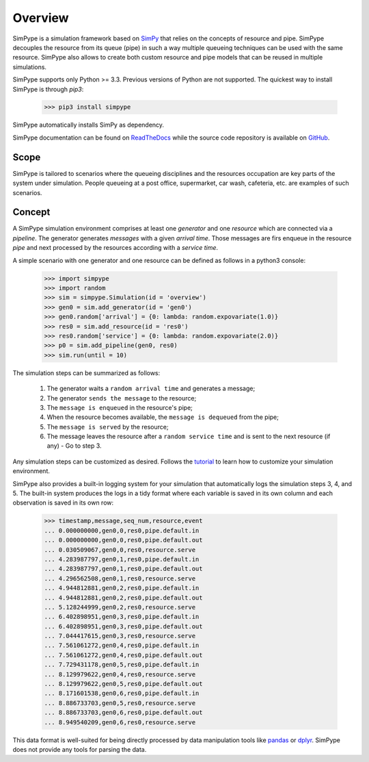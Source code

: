 ========
Overview
========

SimPype is a simulation framework based on `SimPy <http://simpy.readthedocs.io>`_ that relies on the concepts of resource and pipe.
SimPype decouples the resource from its queue (pipe) in such a way multiple queueing techniques can be used with the same resource.
SimPype also allows to create both custom resource and pipe models that can be reused in multiple simulations.

SimPype supports only Python >= 3.3. Previous versions of Python are not supported.
The quickest way to install SimPype is through `pip3`: 

    >>> pip3 install simpype

SimPype automatically installs SimPy as dependency.

SimPype documentation can be found on `ReadTheDocs <http://simpype.readthedocs.io>`_ while the source code repository is available on `GitHub <https://github.com/Mallets/SimPype>`_.

Scope
=====

SimPype is tailored to scenarios where the queueing disciplines and the resources occupation are key parts of the system under simulation.
People queueing at a post office, supermarket, car wash, cafeteria, etc. are examples of such scenarios.

Concept
=======

A SimPype simulation environment comprises at least one `generator` and one `resource` which are connected via a `pipeline`.
The generator generates `messages` with a given `arrival time`.
Those messages are firs enqueue in the resource `pipe` and next processed by the resources according with a `service time`.

A simple scenario with one generator and one resource can be defined as follows in a python3 console:

    >>> import simpype
    >>> import random
    >>> sim = simpype.Simulation(id = 'overview')
    >>> gen0 = sim.add_generator(id = 'gen0')
    >>> gen0.random['arrival'] = {0: lambda: random.expovariate(1.0)}
    >>> res0 = sim.add_resource(id = 'res0')
    >>> res0.random['service'] = {0: lambda: random.expovariate(2.0)}
    >>> p0 = sim.add_pipeline(gen0, res0)
    >>> sim.run(until = 10)

The simulation steps can be summarized as follows:

    1. The generator waits a ``random arrival time`` and generates a message;
    2. The generator ``sends the message`` to the resource;
    3. The ``message is enqueued`` in the resource's pipe;
    4. When the resource becomes available, the ``message is dequeued`` from the pipe;
    5. The ``message is served`` by the resource;
    6. The message leaves the resource after a ``random service time`` and is sent to the next resource (if any) - Go to step 3.

Any simulation steps can be customized as desired. Follows the `tutorial <http://simpype.readthedocs.io/en/latest/tutorial/index.html>`_ to learn how to customize your simulation environment.

SimPype also provides a built-in logging system for your simulation that automatically logs the simulation steps 3, 4, and 5.
The built-in system produces the logs in a tidy format where each variable is saved in its own column and each observation is saved in its own row:

    >>> timestamp,message,seq_num,resource,event
    ... 0.000000000,gen0,0,res0,pipe.default.in
    ... 0.000000000,gen0,0,res0,pipe.default.out
    ... 0.030509067,gen0,0,res0,resource.serve
    ... 4.283987797,gen0,1,res0,pipe.default.in
    ... 4.283987797,gen0,1,res0,pipe.default.out
    ... 4.296562508,gen0,1,res0,resource.serve
    ... 4.944812881,gen0,2,res0,pipe.default.in
    ... 4.944812881,gen0,2,res0,pipe.default.out
    ... 5.128244999,gen0,2,res0,resource.serve
    ... 6.402898951,gen0,3,res0,pipe.default.in
    ... 6.402898951,gen0,3,res0,pipe.default.out
    ... 7.044417615,gen0,3,res0,resource.serve
    ... 7.561061272,gen0,4,res0,pipe.default.in
    ... 7.561061272,gen0,4,res0,pipe.default.out
    ... 7.729431178,gen0,5,res0,pipe.default.in
    ... 8.129979622,gen0,4,res0,resource.serve
    ... 8.129979622,gen0,5,res0,pipe.default.out
    ... 8.171601538,gen0,6,res0,pipe.default.in
    ... 8.886733703,gen0,5,res0,resource.serve
    ... 8.886733703,gen0,6,res0,pipe.default.out
    ... 8.949540209,gen0,6,res0,resource.serve

This data format is well-suited for being directly processed by data manipulation tools like `pandas <http://pandas.pydata.org/>`_  or `dplyr <https://cran.rstudio.com/web/packages/dplyr/vignettes/introduction.html>`_. SimPype does not provide any tools for parsing the data. 


